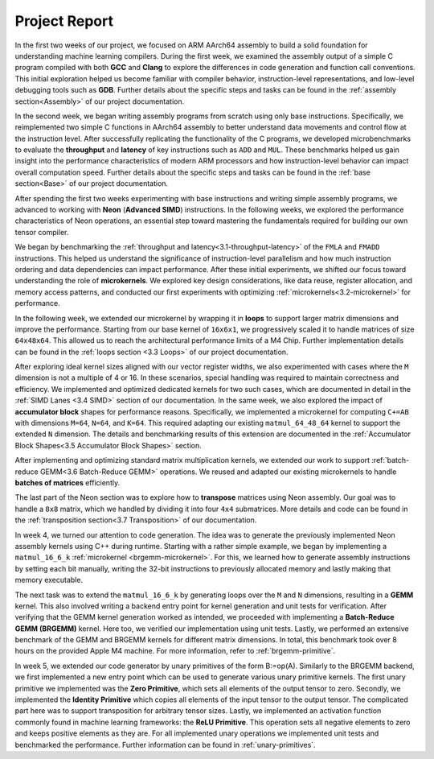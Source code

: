 .. _project-report:

Project Report
===============

In the first two weeks of our project, we focused on ARM AArch64 assembly to build a solid foundation for understanding machine learning compilers. 
During the first week, we examined the assembly output of a simple C program compiled with both **GCC** and **Clang** to explore the differences in code generation and function call conventions. 
This initial exploration helped us become familiar with compiler behavior, instruction-level representations, and low-level debugging tools such as **GDB**. 
Further details about the specific steps and tasks can be found in the :ref:`assembly section<Assembly>` of our project documentation.

In the second week, we began writing assembly programs from scratch using only base instructions. 
Specifically, we reimplemented two simple C functions in AArch64 assembly to better understand data movements and control flow at the instruction level. 
After successfully replicating the functionality of the C programs, we developed microbenchmarks to evaluate the **throughput** and **latency** of key instructions such as ``ADD`` and ``MUL``. 
These benchmarks helped us gain insight into the performance characteristics of modern ARM processors and how instruction-level behavior can impact overall computation speed.
Further details about the specific steps and tasks can be found in the :ref:`base section<Base>` of our project documentation.

After spending the first two weeks experimenting with base instructions and writing simple assembly programs, we advanced to working with **Neon** (**Advanced SIMD**) instructions. 
In the following weeks, we explored the performance characteristics of Neon operations, an essential step toward mastering the fundamentals required for building our own tensor compiler.

We began by benchmarking the :ref:`throughput and latency<3.1-throughput-latency>` of the ``FMLA`` and ``FMADD`` instructions. 
This helped us understand the significance of instruction-level parallelism and how much instruction ordering and data dependencies can impact performance. 
After these initial experiments, we shifted our focus toward understanding the role of **microkernels**. 
We explored key design considerations, like data reuse, register allocation, and memory access patterns, and conducted our first experiments with optimizing :ref:`microkernels<3.2-microkernel>` for performance. 

In the following week, we extended our microkernel by wrapping it in **loops** to support larger matrix dimensions and improve the performance.
Starting from our base kernel of ``16x6x1``, we progressively scaled it to handle matrices of size ``64x48x64``. 
This allowed us to reach the architectural performance limits of a M4 Chip. 
Further implementation details can be found in the :ref:`loops section <3.3 Loops>` of our project documentation. 

After exploring ideal kernel sizes aligned with our vector register widths, we also experimented with cases where the ``M`` dimension is not a multiple of 4 or 16. 
In these scenarios, special handling was required to maintain correctness and efficiency. 
We implemented and optimized dedicated kernels for two such cases, which are documented in detail in the :ref:`SIMD Lanes <3.4 SIMD>` section of our documentation. 
In the same week, we also explored the impact of **accumulator block** shapes for performance reasons. 
Specifically, we implemented a microkernel for computing ``C+=AB`` with dimensions ``M=64``, ``N=64``, and ``K=64``. 
This required adapting our existing ``matmul_64_48_64`` kernel to support the extended ``N`` dimension. 
The details and benchmarking results of this extension are documented in the :ref:`Accumulator Block Shapes<3.5 Accumulator Block Shapes>` section. 

After implementing and optimizing standard matrix multiplication kernels, we extended our work to support :ref:`batch-reduce GEMM<3.6 Batch-Reduce GEMM>` operations. 
We reused and adapted our existing microkernels to handle **batches of matrices** efficiently. 

The last part of the Neon section was to explore how to **transpose** matrices using Neon assembly. 
Our goal was to handle a ``8x8`` matrix, which we handled by dividing it into four ``4x4`` submatrices. 
More details and code can be found in the :ref:`transposition section<3.7 Transposition>` of our documentation. 

In week 4, we turned our attention to code generation.
The idea was to generate the previously implemented Neon assembly kernels using C++ during runtime.
Starting with a rather simple example, we began by implementing a ``matmul_16_6_k`` :ref:`microkernel <brgemm-microkernel>`.
For this, we learned how to generate assembly instructions by setting each bit manually, writing the 32-bit instructions to previously allocated memory and lastly making that memory executable.

The next task was to extend the ``matmul_16_6_k`` by generating loops over the ``M`` and ``N`` dimensions, resulting in a **GEMM** kernel.
This also involved writing a backend entry point for kernel generation and unit tests for verification.
After verifying that the GEMM kernel generation worked as intended, we proceeded with implementing a **Batch-Reduce GEMM (BRGEMM)** kernel.
Here too, we verified our implementation using unit tests.
Lastly, we performed an extensive benchmark of the GEMM and BRGEMM kernels for different matrix dimensions.
In total, this benchmark took over 8 hours on the provided Apple M4 machine.
For more information, refer to :ref:`brgemm-primitive`.

In week 5, we extended our code generator by unary primitives of the form B:=op(A).
Similarly to the BRGEMM backend, we first implemented a new entry point which can be used to generate various unary primitive kernels.
The first unary primitive we implemented was the **Zero Primitive**, which sets all elements of the output tensor to zero.
Secondly, we implemented the **Identity Primitive** which copies all elements of the input tensor to the output tensor.
The complicated part here was to support transposition for arbitrary tensor sizes.
Lastly, we implemented an activation function commonly found in machine learning frameworks: the **ReLU Primitive**.
This operation sets all negative elements to zero and keeps positive elements as they are.
For all implemented unary operations we implemented unit tests and benchmarked the performance.
Further information can be found in :ref:`unary-primitives`.